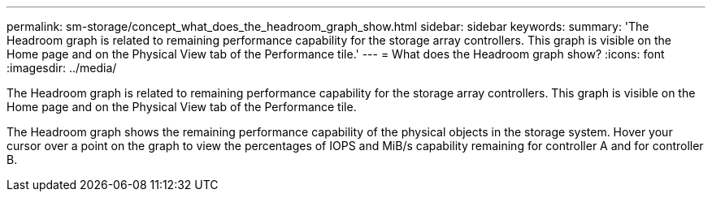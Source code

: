 ---
permalink: sm-storage/concept_what_does_the_headroom_graph_show.html
sidebar: sidebar
keywords: 
summary: 'The Headroom graph is related to remaining performance capability for the storage array controllers. This graph is visible on the Home page and on the Physical View tab of the Performance tile.'
---
= What does the Headroom graph show?
:icons: font
:imagesdir: ../media/

[.lead]
The Headroom graph is related to remaining performance capability for the storage array controllers. This graph is visible on the Home page and on the Physical View tab of the Performance tile.

The Headroom graph shows the remaining performance capability of the physical objects in the storage system. Hover your cursor over a point on the graph to view the percentages of IOPS and MiB/s capability remaining for controller A and for controller B.
